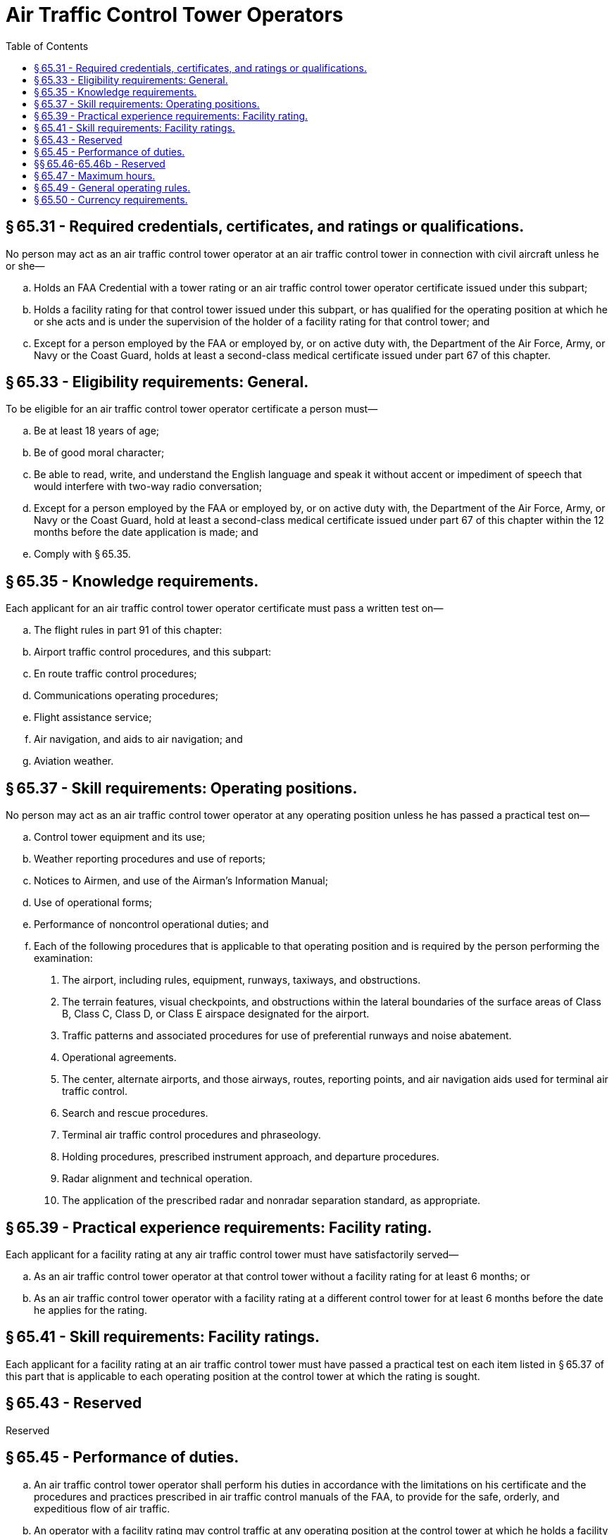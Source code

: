 # Air Traffic Control Tower Operators
:toc:

## § 65.31 - Required credentials, certificates, and ratings or qualifications.

No person may act as an air traffic control tower operator at an air traffic control tower in connection with civil aircraft unless he or she—

[loweralpha]
. Holds an FAA Credential with a tower rating or an air traffic control tower operator certificate issued under this subpart;
. Holds a facility rating for that control tower issued under this subpart, or has qualified for the operating position at which he or she acts and is under the supervision of the holder of a facility rating for that control tower; and
. Except for a person employed by the FAA or employed by, or on active duty with, the Department of the Air Force, Army, or Navy or the Coast Guard, holds at least a second-class medical certificate issued under part 67 of this chapter.

## § 65.33 - Eligibility requirements: General.

To be eligible for an air traffic control tower operator certificate a person must—

[loweralpha]
. Be at least 18 years of age;
. Be of good moral character;
. Be able to read, write, and understand the English language and speak it without accent or impediment of speech that would interfere with two-way radio conversation;
. Except for a person employed by the FAA or employed by, or on active duty with, the Department of the Air Force, Army, or Navy or the Coast Guard, hold at least a second-class medical certificate issued under part 67 of this chapter within the 12 months before the date application is made; and
. Comply with § 65.35.

## § 65.35 - Knowledge requirements.

Each applicant for an air traffic control tower operator certificate must pass a written test on—

[loweralpha]
. The flight rules in part 91 of this chapter:
. Airport traffic control procedures, and this subpart:
. En route traffic control procedures;
. Communications operating procedures;
. Flight assistance service;
. Air navigation, and aids to air navigation; and
. Aviation weather.

## § 65.37 - Skill requirements: Operating positions.

No person may act as an air traffic control tower operator at any operating position unless he has passed a practical test on—

[loweralpha]
. Control tower equipment and its use;
. Weather reporting procedures and use of reports;
. Notices to Airmen, and use of the Airman's Information Manual;
. Use of operational forms;
. Performance of noncontrol operational duties; and
. Each of the following procedures that is applicable to that operating position and is required by the person performing the examination:
[arabic]
.. The airport, including rules, equipment, runways, taxiways, and obstructions.
.. The terrain features, visual checkpoints, and obstructions within the lateral boundaries of the surface areas of Class B, Class C, Class D, or Class E airspace designated for the airport.
.. Traffic patterns and associated procedures for use of preferential runways and noise abatement.
.. Operational agreements.
              
.. The center, alternate airports, and those airways, routes, reporting points, and air navigation aids used for terminal air traffic control.
.. Search and rescue procedures.
.. Terminal air traffic control procedures and phraseology.
.. Holding procedures, prescribed instrument approach, and departure procedures.
.. Radar alignment and technical operation.
.. The application of the prescribed radar and nonradar separation standard, as appropriate.

## § 65.39 - Practical experience requirements: Facility rating.

Each applicant for a facility rating at any air traffic control tower must have satisfactorily served—

[loweralpha]
. As an air traffic control tower operator at that control tower without a facility rating for at least 6 months; or
. As an air traffic control tower operator with a facility rating at a different control tower for at least 6 months before the date he applies for the rating.
              

## § 65.41 - Skill requirements: Facility ratings.

Each applicant for a facility rating at an air traffic control tower must have passed a practical test on each item listed in § 65.37 of this part that is applicable to each operating position at the control tower at which the rating is sought.

## § 65.43 - Reserved


Reserved

## § 65.45 - Performance of duties.

[loweralpha]
. An air traffic control tower operator shall perform his duties in accordance with the limitations on his certificate and the procedures and practices prescribed in air traffic control manuals of the FAA, to provide for the safe, orderly, and expeditious flow of air traffic.
. An operator with a facility rating may control traffic at any operating position at the control tower at which he holds a facility rating. However, he may not issue an air traffic clearance for IFR flight without authorization from the appropriate facility exercising IFR control at that location.
. An operator who does not hold a facility rating for a particular control tower may act at each operating position for which he has qualified, under the supervision of an operator holding a facility rating for that control tower.

## §§ 65.46-65.46b - Reserved


Reserved

## § 65.47 - Maximum hours.

Except in an emergency, a certificated air traffic control tower operator must be relieved of all duties for at least 24 consecutive hours at least once during each 7 consecutive days. Such an operator may not serve or be required to serve—

[loweralpha]
. For more than 10 consecutive hours; or
. For more than 10 hours during a period of 24 consecutive hours, unless he has had a rest period of at least 8 hours at or before the end of the 10 hours of duty.

## § 65.49 - General operating rules.

[loweralpha]
. Except for a person employed by the FAA or employed by, or on active duty with, the Department of the Air Force, Army, or Navy, or the Coast Guard, no person may act as an air traffic control tower operator under a certificate issued to him or her under this part unless he or she has in his or her personal possession an appropriate current medical certificate issued under part 67 of this chapter.
. Each person holding an air traffic control tower operator certificate shall keep it readily available when performing duties in an air traffic control tower, and shall present that certificate or his medical certificate or both for inspection upon the request of the Administrator or an authorized representative of the National Transportation Safety Board, or of any Federal, State, or local law enforcement officer.
. A certificated air traffic control tower operator who does not hold a facility rating for a particular control tower may not act at any operating position at the control tower concerned unless there is maintained at that control tower, readily available to persons named in paragraph (b) of this section, a current record of the operating positions at which he has qualified.
. An air traffic control tower operator may not perform duties under his certificate during any period of known physical deficiency that would make him unable to meet the physical requirements for his current medical certificate. However, if the deficiency is temporary, he may perform duties that are not affected by it whenever another certificated and qualified operator is present and on duty.
. A certificated air traffic control tower operator may not control air traffic with equipment that the Administrator has found to be inadequate.
. The holder of an air traffic control tower operator certificate, or an applicant for one, shall, upon the reasonable request of the Administrator, cooperate fully in any test that is made of him.

## § 65.50 - Currency requirements.

The holder of an air traffic control tower operator certificate may not perform any duties under that certificate unless—

[loweralpha]
. He has served for at least three of the preceding 6 months as an air traffic control tower operator at the control tower to which his facility rating applies, or at the operating positions for which he has qualified; or
. He has shown that he meets the requirements for his certificate and facility rating at the control tower concerned, or for operating at positions for which he has previously qualified.

